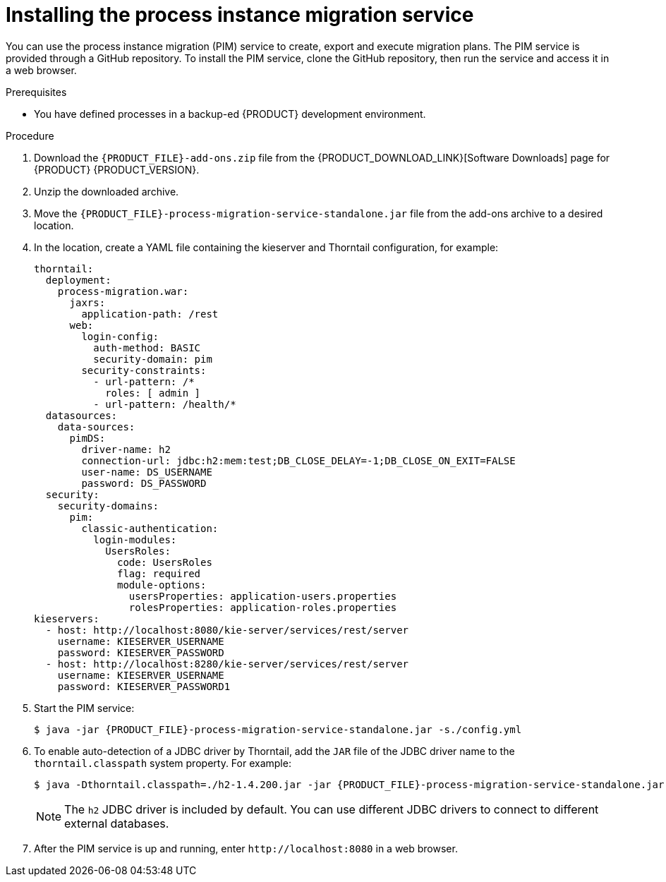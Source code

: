 [id='process-instance-migration-installing-service-proc']
= Installing the process instance migration service

You can use the process instance migration (PIM) service to create, export and execute migration plans. The PIM service is provided through a GitHub repository. To install the PIM service, clone the GitHub repository, then run the service and access it in a web browser.

.Prerequisites
* You have defined processes in a backup-ed {PRODUCT} development environment.

.Procedure
. Download the `{PRODUCT_FILE}-add-ons.zip` file from the {PRODUCT_DOWNLOAD_LINK}[Software Downloads] page for {PRODUCT} {PRODUCT_VERSION}.
. Unzip the downloaded archive.
. Move the `{PRODUCT_FILE}-process-migration-service-standalone.jar` file from the add-ons archive to a desired location.
. In the location, create a YAML file containing the kieserver and Thorntail configuration, for example:
+
----
thorntail:
  deployment:
    process-migration.war:
      jaxrs:
        application-path: /rest
      web:
        login-config:
          auth-method: BASIC
          security-domain: pim
        security-constraints:
          - url-pattern: /*
            roles: [ admin ]
          - url-pattern: /health/*
  datasources:
    data-sources:
      pimDS:
        driver-name: h2
        connection-url: jdbc:h2:mem:test;DB_CLOSE_DELAY=-1;DB_CLOSE_ON_EXIT=FALSE
        user-name: DS_USERNAME
        password: DS_PASSWORD
  security:
    security-domains:
      pim:
        classic-authentication:
          login-modules:
            UsersRoles:
              code: UsersRoles
              flag: required
              module-options:
                usersProperties: application-users.properties
                rolesProperties: application-roles.properties
kieservers:
  - host: http://localhost:8080/kie-server/services/rest/server
    username: KIESERVER_USERNAME
    password: KIESERVER_PASSWORD
  - host: http://localhost:8280/kie-server/services/rest/server
    username: KIESERVER_USERNAME
    password: KIESERVER_PASSWORD1
----
. Start the PIM service:
+
[source,subs="attributes+"]
----
$ java -jar {PRODUCT_FILE}-process-migration-service-standalone.jar -s./config.yml
----
. To enable auto-detection of a JDBC driver by Thorntail, add the `JAR` file of the JDBC driver name to the `thorntail.classpath` system property. For example:
+
[source,subs="attributes+"]
----
$ java -Dthorntail.classpath=./h2-1.4.200.jar -jar {PRODUCT_FILE}-process-migration-service-standalone.jar -s ./config.yml
----
+
NOTE: The `h2` JDBC driver is included by default. You can use different JDBC drivers to connect to different external databases.
. After the PIM service is up and running, enter `\http://localhost:8080` in a web browser.
